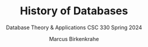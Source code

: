 #+TITLE:History of Databases 
#+AUTHOR:Marcus Birkenkrahe
#+SUBTITLE:Database Theory & Applications CSC 330 Spring 2024
#+STARTUP:overview hideblocks indent
#+OPTIONS: toc:nil num:nil ^:nil
